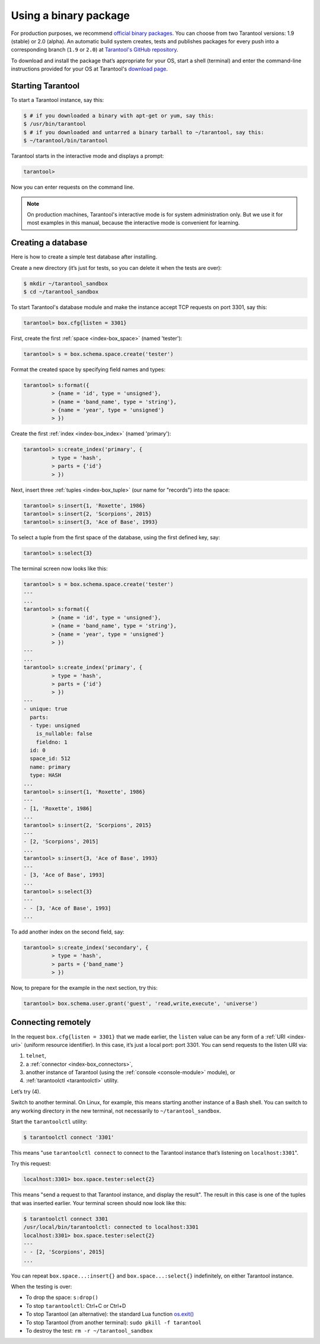 .. _getting_started-using_binary:

================================================================================
Using a binary package
================================================================================

For production purposes, we recommend
`official binary packages <http://tarantool.org/download.html>`_.
You can choose from two Tarantool versions: 1.9 (stable) or 2.0 (alpha).
An automatic build system creates, tests and publishes packages for every
push into a corresponding branch (``1.9`` or ``2.0``) at
`Tarantool's GitHub repository <https://github.com/tarantool/tarantool>`_.

To download and install the package that’s appropriate for your OS,
start a shell (terminal) and enter the command-line instructions provided
for your OS at Tarantool's `download page <http://tarantool.org/download.html>`_.

--------------------------------------------------------------------------------
Starting Tarantool
--------------------------------------------------------------------------------

To start a Tarantool instance, say this:

.. code-block:: console

   $ # if you downloaded a binary with apt-get or yum, say this:
   $ /usr/bin/tarantool
   $ # if you downloaded and untarred a binary tarball to ~/tarantool, say this:
   $ ~/tarantool/bin/tarantool

Tarantool starts in the interactive mode and displays a prompt:

.. code-block:: tarantoolsession

   tarantool>

Now you can enter requests on the command line.

.. NOTE::

   On production machines, Tarantool's interactive mode is for system
   administration only. But we use it for most examples in this manual,
   because the interactive mode is convenient for learning.

--------------------------------------------------------------------------------
Creating a database
--------------------------------------------------------------------------------

Here is how to create a simple test database after installing.

Create a new directory (it’s just for tests, so you can delete it when the tests
are over):

.. code-block:: console

   $ mkdir ~/tarantool_sandbox
   $ cd ~/tarantool_sandbox

To start Tarantool's database module and make the instance accept TCP requests
on port 3301, say this:

.. code-block:: tarantoolsession

   tarantool> box.cfg{listen = 3301}

First, create the first :ref:`space <index-box_space>` (named 'tester'):

.. code-block:: tarantoolsession

   tarantool> s = box.schema.space.create('tester')

Format the created space by specifying field names and types:

.. code-block:: tarantoolsession

   tarantool> s:format({
            > {name = 'id', type = 'unsigned'},
            > {name = 'band_name', type = 'string'},
            > {name = 'year', type = 'unsigned'}
            > })

Create the first :ref:`index <index-box_index>` (named 'primary'):

.. code-block:: tarantoolsession

   tarantool> s:create_index('primary', {
            > type = 'hash',
            > parts = {'id'}
            > })

Next, insert three :ref:`tuples <index-box_tuple>` (our name for "records")
into the space:

.. code-block:: tarantoolsession

   tarantool> s:insert{1, 'Roxette', 1986}
   tarantool> s:insert{2, 'Scorpions', 2015}
   tarantool> s:insert{3, 'Ace of Base', 1993}

To select a tuple from the first space of the database, using the first defined
key, say:

.. code-block:: tarantoolsession

   tarantool> s:select{3}

The terminal screen now looks like this:

.. code-block:: tarantoolsession

   tarantool> s = box.schema.space.create('tester')
   ---
   ...
   tarantool> s:format({
            > {name = 'id', type = 'unsigned'},
            > {name = 'band_name', type = 'string'},
            > {name = 'year', type = 'unsigned'}
            > })
   ---
   ...         
   tarantool> s:create_index('primary', {
            > type = 'hash',
            > parts = {'id'}
            > })
   ---
   - unique: true
     parts:
     - type: unsigned
       is_nullable: false
       fieldno: 1
     id: 0
     space_id: 512
     name: primary
     type: HASH
   ...
   tarantool> s:insert{1, 'Roxette', 1986}
   ---
   - [1, 'Roxette', 1986]
   ...
   tarantool> s:insert{2, 'Scorpions', 2015}
   ---
   - [2, 'Scorpions', 2015]
   ...
   tarantool> s:insert{3, 'Ace of Base', 1993}
   ---
   - [3, 'Ace of Base', 1993]
   ...
   tarantool> s:select{3}
   ---
   - - [3, 'Ace of Base', 1993]
   ...

To add another index on the second field, say:

.. code-block:: tarantoolsession

    tarantool> s:create_index('secondary', {
             > type = 'hash',
             > parts = {'band_name'}
             > })

Now, to prepare for the example in the next section, try this:

.. code-block:: tarantoolsession

    tarantool> box.schema.user.grant('guest', 'read,write,execute', 'universe')

--------------------------------------------------------------------------------
Connecting remotely
--------------------------------------------------------------------------------

In the request ``box.cfg{listen = 3301}`` that we made earlier, the ``listen``
value can be any form of a :ref:`URI <index-uri>` (uniform resource identifier).
In this case, it’s just a local port: port 3301. You can send requests to the
listen URI via:

(1) ``telnet``,
(2) a :ref:`connector <index-box_connectors>`,
(3) another instance of Tarantool (using the :ref:`console <console-module>` module), or
(4) :ref:`tarantoolctl <tarantoolctl>` utility.

Let’s try (4).

Switch to another terminal. On Linux, for example, this means starting another
instance of a Bash shell. You can switch to any working directory in the new
terminal, not necessarily to ``~/tarantool_sandbox``.

Start the ``tarantoolctl`` utility:

.. code-block:: console

   $ tarantoolctl connect '3301'

This means "use ``tarantoolctl connect`` to connect to the Tarantool instance
that’s listening on ``localhost:3301``".

Try this request:

.. code-block:: tarantoolsession

   localhost:3301> box.space.tester:select{2}

This means "send a request to that Tarantool instance, and display the result".
The result in this case is one of the tuples that was inserted earlier.
Your terminal screen should now look like this:

.. code-block:: tarantoolsession

   $ tarantoolctl connect 3301
   /usr/local/bin/tarantoolctl: connected to localhost:3301
   localhost:3301> box.space.tester:select{2}
   ---
   - - [2, 'Scorpions', 2015]
   ...

You can repeat ``box.space...:insert{}`` and ``box.space...:select{}``
indefinitely, on either Tarantool instance.

When the testing is over:

* To drop the space: ``s:drop()``
* To stop ``tarantoolctl``: Ctrl+C or Ctrl+D
* To stop Tarantool (an alternative): the standard Lua function
  `os.exit() <http://www.lua.org/manual/5.1/manual.html#pdf-os.exit>`_
* To stop Tarantool (from another terminal): ``sudo pkill -f tarantool``
* To destroy the test: ``rm -r ~/tarantool_sandbox``
